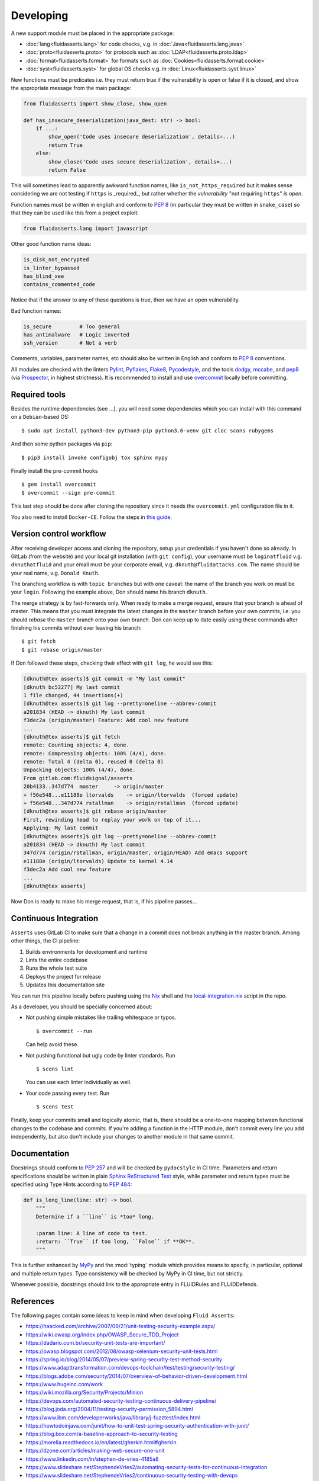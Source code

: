 .. SPDX-FileCopyrightText: 2022 Fluid Attacks <development@fluidattacks.com>
..
.. SPDX-License-Identifier: MPL-2.0

==========
Developing
==========

A new support module must be placed
in the appropriate package:

* :doc:`lang<fluidasserts.lang>` for code checks,
  v.g. in :doc:`Java<fluidasserts.lang.java>`
* :doc:`proto<fluidasserts.proto>` for protocols
  such as :doc:`LDAP<fluidasserts.proto.ldap>`
* :doc:`format<fluidasserts.format>` for formats
  such as :doc:`Cookies<fluidasserts.format.cookie>`
* :doc:`syst<fluidasserts.syst>` for global OS checks
  v.g. in :doc:`Linux<fluidasserts.syst.linux>`

New functions must be predicates i.e.
they must return
true if the vulnerability is open
or false if it is closed,
and show the appropriate message
from the main package:

.. code-block:: python

   from fluidasserts import show_close, show_open

   def has_insecure_deserialization(java_dest: str) -> bool:
       if ...:
           show_open('Code uses insecure deserialization', details=...)
           return True
       else:
           show_close('Code uses secure deserialization', details=...)
           return False

This will sometimes lead to
apparently awkward function names,
like ``is_not_https_required``
but it makes sense considering
we are not testing
if ``https`` is _required_, but rather
whether the `vulnerability` "not requiring ``https``" `is open`.

Function names must be written in english
and conform to :pep:`8`
(in particular they must be written in ``snake_case``)
so that they can be used like this
from a project exploit:

.. code-block:: python

   from fluidasserts.lang import javascript

Other good function name ideas:

.. code-block:: python

   is_disk_not_encrypted
   is_linter_bypassed
   has_blind_xee
   contains_commented_code

Notice that if the answer to any of these questions is true,
then we have an open vulnerability.

Bad function names:

.. code-block:: python

   is_secure         # Too general
   has_antimalware   # Logic inverted
   ssh_version       # Not a verb

Comments, variables, parameter names, etc
should also be written in English
and conform to :pep:`8` conventions.

All modules are checked with the linters
`Pylint <https://www.pylint.org/>`_, \
`Pyflakes <https://www.pylint.org/>`_, \
`Flake8 <http://flake8.pycqa.org/en/latest/>`_, \
`Pycodestyle <https://pypi.org/project/pycodestyle/>`_, \
and the tools \
`dodgy <https://github.com/landscapeio/dodgy>`_, \
`mccabe <https://pypi.org/project/mccabe/>`_, and \
`pep8 <https://pypi.org/project/pep8/>`_ (via \
`Prospector <https://pypi.org/project/prospector/>`_, \
in highest strictness).
It is recommended to install and
use `overcommit <https://github.com/sds/overcommit>`_
locally before committing.

--------------
Required tools
--------------

Besides the runtime dependencies
(see ...),
you will need some dependencies
which you can install with this command
on a ``Debian``-based OS: ::

   $ sudo apt install python3-dev python3-pip python3.6-venv git cloc scons rubygems

And then some python packages via ``pip``: ::

   $ pip3 install invoke configobj tox sphinx mypy

Finally install the pre-commit hooks ::

  $ gem install overcommit
  $ overcommit --sign pre-commit

This last step should be done after cloning the repository
since it needs the ``overcommit.yml`` configuration file in it.

You also need to install ``Docker-CE``.
Follow the steps in `this guide <https://docs.docker.com/install/linux/docker-ce/debian/>`_.

------------------------
Version control workflow
------------------------

After receiving developer access and cloning the repository,
setup your credentials if you haven't done so already.
In GitLab (from the website) and
your local git installation (with ``git config``),
your username must be ``loginatfluid`` v.g. ``dknuthatfluid``
and your email must be your corporate email, v.g. ``dknuth@fluidattacks.com``.
The name should be your real name, v.g. ``Donald Knuth``.

The branching workflow is with
``topic branches``
but with one caveat:
the name of the branch you work on
must be your ``login``.
Following the example above,
Don should name his branch ``dknuth``.

The merge strategy is by
fast-forwards only.
When ready to make a merge request,
ensure that your branch is ahead of master.
This means that
you must integrate the latest changes
in the ``master`` branch before your own commits, i.e.
you should `rebase` the ``master`` branch onto your own branch.
Don can keep up to date easily using these commands
after finishing his commits
without ever leaving his branch: ::

   $ git fetch
   $ git rebase origin/master

If Don followed these steps,
checking their effect with ``git log``,
he would see this:

.. code-block:: console

   [dknuth@tex asserts]$ git commit -m "My last commit"
   [dknuth bc53277] My last commit
   1 file changed, 44 insertions(+)
   [dknuth@tex asserts]$ git log --pretty=oneline --abbrev-commit
   a201834 (HEAD -> dknuth) My last commit
   f3dec2a (origin/master) Feature: Add cool new feature
   ...
   [dknuth@tex asserts]$ git fetch
   remote: Counting objects: 4, done.
   remote: Compressing objects: 100% (4/4), done.
   remote: Total 4 (delta 0), reused 0 (delta 0)
   Unpacking objects: 100% (4/4), done.
   From gitlab.com:fluidsignal/asserts
   20b4133..347d774  master     -> origin/master
   + f56e548...e11188e ltorvalds    -> origin/ltorvalds  (forced update)
   + f56e548...347d774 rstallman    -> origin/rstallman  (forced update)
   [dknuth@tex asserts]$ git rebase origin/master
   First, rewinding head to replay your work on top of it...
   Applying: My last commit
   [dknuth@tex asserts]$ git log --pretty=oneline --abbrev-commit
   a201834 (HEAD -> dknuth) My last commit
   347d774 (origin/rstallman, origin/master, origin/HEAD) Add emacs support
   e11188e (origin/ltorvalds) Update to kernel 4.14
   f3dec2a Add cool new feature
   ...
   [dknuth@tex asserts]

Now Don is ready to make his merge request,
that is, if his pipeline passes...

----------------------
Continuous Integration
----------------------

``Asserts`` uses GitLab CI to
make sure that a change in a commit
does not break anything in the master branch.
Among other things, the CI pipeline:

#. Builds environments for development and runtime
#. Lints the entire codebase
#. Runs the whole test suite
#. Deploys the project for release
#. Updates this documentation site

You can run this pipeline locally before pushing using the
`Nix <https://nixos.wiki/wiki/Nix_Installation_Guide>`_ shell
and the
`local-integration.nix <https://gitlab.com/fluidattacks/asserts/blob/master/local-integration.nix>`_
script in the repo.

As a developer,
you should be specially concerned about:

* Not pushing simple mistakes like trailing
  whitespace or typos. ::

     $ overcommit --run

  Can help avoid these.

* Not pushing functional but ugly code
  by linter standards. Run ::

     $ scons lint

  You can use each linter individually as well.

* Your code passing every test. Run ::

     $ scons test

Finally, keep your commits small and
logically atomic, that is, there should
be a one-to-one mapping between
functional changes to the codebase and commits.
If you're adding a function in the HTTP module,
don't commit every line you add independently,
but also don't include your changes to another module
in that same commit.

-------------
Documentation
-------------

Docstrings should conform to :pep:`257`
and will be checked by ``pydocstyle`` in CI time.
Parameters and return specifications should be written in
plain `Sphinx <http://www.sphinx-doc.org/en/master/>`_
`ReStructured Text
<https://pythonhosted.org/an_example_pypi_project/sphinx.html#function-definitions>`_ style, while
parameter and return types must be specified using
Type Hints according to :pep:`484`:

.. code-block:: python

   def is_long_line(line: str) -> bool
       """
       Determine if a ``line`` is *too* long.

       :param line: A line of code to test.
       :return: ``True`` if too long, ``False`` if **OK**.
       """

This is further enhanced by `MyPy <http://mypy-lang.org/>`_
and the :mod:`typing` module
which provides means to specify, in particular,
optional and multiple return types.
Type consistency will be checked by MyPy in CI time,
but not strictly.

Whenever possible,
docstrings should link to the appropriate entry
in FLUIDRules and FLUIDDefends.

----------
References
----------

The following pages contain some ideas
to keep in mind when developing ``Fluid Asserts``:

* https://haacked.com/archive/2007/09/21/unit-testing-security-example.aspx/
* https://wiki.owasp.org/index.php/OWASP_Secure_TDD_Project
* https://dadario.com.br/security-unit-tests-are-important/
* https://owasp.blogspot.com/2012/08/owasp-xelenium-security-unit-tests.html
* https://spring.io/blog/2014/05/07/preview-spring-security-test-method-security
* https://www.adapttransformation.com/devops-toolchain/test/testing/security-testing/
* https://blogs.adobe.com/security/2014/07/overview-of-behavior-driven-development.html
* https://www.hugeinc.com/work
* https://wiki.mozilla.org/Security/Projects/Minion
* https://devops.com/automated-security-testing-continuous-delivery-pipeline/
* https://blog.joda.org/2004/11/testing-security-permission_5894.html
* https://www.ibm.com/developerworks/java/library/j-fuzztest/index.html
* https://howtodoinjava.com/junit/how-to-unit-test-spring-security-authentication-with-junit/
* https://blog.box.com/a-baseline-approach-to-security-testing
* https://morelia.readthedocs.io/en/latest/gherkin.html#gherkin
* https://dzone.com/articles/making-web-secure-one-unit
* https://www.linkedin.com/in/stephen-de-vries-4185a8
* https://www.slideshare.net/StephendeVries2/automating-security-tests-for-continuous-integration
* https://www.slideshare.net/StephendeVries2/continuous-security-testing-with-devops
* http://lettuce.it/tutorial/simple.html
* https://aws.amazon.com/blogs/developer/devops-meets-security-security-testing-your-aws-application-part-i-unit-testing/
* https://github.com/OWASP/OWASP-Testing-Guide/blob/master/2-Introduction/2.5%20Security%20Tests%20Integrated%20in%20Development%20and%20Testing%20Workflows.md
* https://support.smartbear.com/cucumberstudio/docs/bdd/write-gherkin-scenarios.html
* https://www.arachni-scanner.com/screenshots/web-user-interface/
